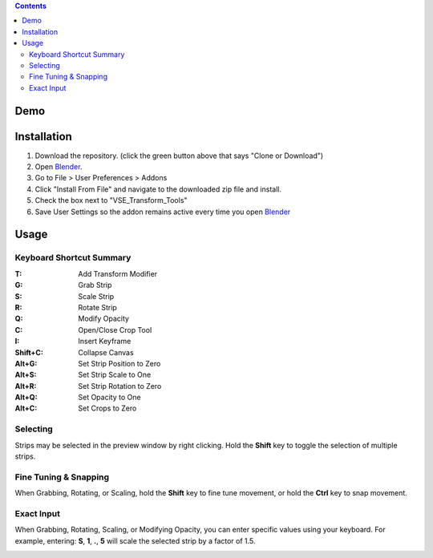 .. image:: https://i.imgur.com/PzGmbrj.png

.. contents::

Demo
====
.. image:: https://i.imgur.com/niGVKJc.gif

Installation
============
1. Download the repository. (click the green button above that says
   "Clone or Download")
2. Open Blender_.
3. Go to File > User Preferences > Addons
4. Click "Install From File" and navigate to the downloaded zip file and
   install.
5. Check the box next to "VSE_Transform_Tools"
6. Save User Settings so the addon remains active every time you open Blender_

.. image:: https://i.imgur.com/26S5d0t.gif

.. _Blender: https://www.blender.org

Usage
=====
Keyboard Shortcut Summary
-------------------------
:T:       Add Transform Modifier
:G:       Grab Strip
:S:       Scale Strip
:R:       Rotate Strip
:Q:       Modify Opacity
:C:       Open/Close Crop Tool
:I:       Insert Keyframe
:Shift+C: Collapse Canvas
:Alt+G:   Set Strip Position to Zero
:Alt+S:   Set Strip Scale to One
:Alt+R:   Set Strip Rotation to Zero
:Alt+Q:   Set Opacity to One
:Alt+C:   Set Crops to Zero

Selecting
---------
Strips may be selected in the preview window by right clicking. Hold the
**Shift** key to toggle the selection of multiple strips.

.. image:: https://i.imgur.com/0rVRLXO.gif

Fine Tuning & Snapping
----------------------
When Grabbing, Rotating, or Scaling, hold the **Shift** key to fine tune
movement, or hold the **Ctrl** key to snap movement.

.. image:: https://i.imgur.com/3oHYXa6.gif

Exact Input
-----------
When Grabbing, Rotating, Scaling, or Modifying Opacity, you can enter
specific values using your keyboard. For example, entering: **S**,
**1**, **.**, **5** will scale the selected strip by a factor of 1.5.

.. image:: https://i.imgur.com/Vcof7Fn.gif
